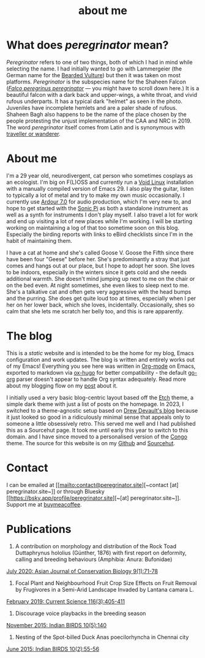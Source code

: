 #+HUGO_BASE_DIR: ../
#+HUGO_SECTION: /
#+HUGO_CUSTOM_FRONT_MATTER: :showTableOfContents true :layout "about" :showDate false :showAuthor false :showBreadcrumbs true :showReadingTime false

#+title: about me

* What does /peregrinator/ mean?

/Peregrinator/ refers to one of two things, both of which I had in mind
while selecting the name. I had initially wanted to go with
Lammergeier (the German name for the [[https://birdsoftheworld.org/bow/species/lammer1/cur/introduction][Bearded Vulture]]) but then it was
taken on most platforms. /Peregrinator/ is the subspecies name for the
Shaheen Falcon (/[[https://birdsoftheworld.org/bow/species/perfal/cur/systematics#subsp][Falco peregrinus peregrinator]]/ — you might have to
scroll down here.) It is a beautiful falcon with a dark back and
upper-wings, a white throat, and vivid rufous underparts. It has a
typical dark "helmet" as seen in the photo. Juveniles have incomplete
hemlets and are a paler shade of rufous. Shaheen Bagh also happens to
be the name of the place chosen by the people protesting the unjust
implementation of the CAA and NRC in 2019. The word /peregrinator/
itself comes from Latin and is synonymous with [[https://www.merriam-webster.com/dictionary/peregrinator][traveller or wanderer]].

#+hugo: {{< figure src="img/GK_shaheen.jpeg" alt="Shaheen Falcon with a Parakeet kill" caption="Shaheen Falcon with a Parakeet kill. Photo by Gnanaskandan Kesavabharathi. July 2016, Chennai outskirts." >}}

* About me

#+hugo: {{< figure src="/img/about.jpg" alt="Author wearing a red t-shirt with their hair down" class="left rounded border-solid border-2 w-40 h-auto" >}}

I'm a 29 year old, neurodivergent, cat person who sometimes
cosplays as an ecologist. I'm big on F(L)OSS and currently run a [[https://voidlinux.org][Void
Linux]] installation with a manually compiled version of Emacs 29. I
also play the guitar, listen to typically a lot of metal and try to
make my own music occasionally. I currently use [[https://ardour.org][Ardour 7.0]] for audio
production, which I'm very new to, and hope to get started with the
[[https://sonic-pi.net][Sonic Pi]] as both a standalone instrument as well as a synth for
instruments I don't play myself. I also travel a lot for work and end
up visiting a lot of new places while I'm working. I will be starting
working on maintaining a log of that too sometime soon on this
blog. Especially the birding reports with links to eBird checklists
since I'm in the habit of maintaining them.

#+hugo: {{< figure src="/img/goose_IV-2.jpg" alt="A white and gray cat with pale green eyes" class="right rounded border-solid border-2 w-40 h-auto" caption="Goose V from Jan 2023" >}}

I have a cat at home and she's called Goose V. Goose the Fifth since
there have been four "Geese" before her. She's predominantly a stray
that just comes and hangs out at our place, but I hope to adopt her
soon. She loves to be indoors, especially in the winters since
it gets cold and she needs additional warmth. She doesn't mind jumping
up next to me on the chair or on the bed even. At night sometimes, she
even likes to sleep next to me. She's a talkative cat and often gets
very aggressive with the head bumps and the purring. She does get quite loud
too at times, especially when I per her on her lower back, which she
loves, incidentally. Occasionally, shes so calm that she lets me
scratch her belly too, and this is rare apparently.

#+hugo: {{< figure src="/img/goose_IV-1.jpg" alt="A white and gray cat with pale green eyes" class="rounded border-solid border-2 w-40 h-auto" caption="Goose V from Oct 2023" >}}

* The blog

This is a /static/ website and is intended to be the home for my blog,
Emacs configuration and work updates. The blog is written and entirely
works out of my Emacs! Everything you see here was written in [[https:orgmode.org][Org-mode]]
on Emacs, exported to markdown via [[https://github.com/kaushalmodi/ox-hugo][ox-hugo]] for better compatibility -
the default [[https://github.com/niklasfasching/go-org][go-org]] parser doesn't appear to handle Org syntax
adequately. Read more about my blogging flow on my [[file:/blog/2022/12/hugo-org-and-starting-over-at-a-new-blog.html][post]] about it.

#+hugo: {{< figure src="/img/2023_blog.png" alt="screenshot of the blog from 2023" class="right rounded border-solid border-2 w-auto h-auto" caption="A screenshot of my blog from 2023">}}

I initially used a very basic blog-centric layout based off the [[https://github.com/LukasJoswiak/etch/][Etch]]
theme, a simple dark theme with just a list of posts on the homepage.
In 2023, I switched to a theme-agnostic setup based on [[https://drewdevault.com][Drew Devault's
blog]] because it just looked so good in a ridiculously minimal sense
that appeals only to someone a little obsessively retro. This served
me well and I had published this as a Sourcehut page. It took me until
early this year to switch to this domain. and I have since moved to a
personalised version of the [[https://github.com/jpanther/congo][Congo]] theme. The source for this website
is on my [[https://github.com/brihadeesh/peregrinator.site][Github]] and [[https://git.sr.ht/~peregrinator/emacs.peregrinator.site][Sourcehut]].

* Contact

I can be emailed at [[mailto:contact@peregrinator.site][~contact [at] peregrinator.site~]] or through
Bluesky [[https://bsky.app/profile/peregrinator.site][~[at] peregrinator.site~]]. Support me at [[https://www.buymeacoffee.com/peregrinator][buymeacoffee]].

* Publications

1. A contribution on morphology and distribution of the Rock Toad Duttaphrynus hololius (Günther, 1876) with first report on deformity, calling and breeding behaviours (Amphibia: Anura: Bufonidae)

[[https://ajcb.in/archive_july_20.php][July 2020: Asian Journal of Conservation Biology 9(1):71-78]]

#+hugo: {{< embed-pdf src="/pdf/jul2020_AJCB.pdf" width="100%" height="500px" >}}

2. Focal Plant and Neighbourhood Fruit Crop Size Effects on Fruit Removal by Frugivores in a Semi-Arid Landscape Invaded by Lantana camara L.

[[https://www.jstor.org/stable/e27137849][February 2019: Current Science 116(3):405-411]]

#+hugo: {{< embed-pdf src="/pdf/feb2019_CurSci.pdf" width="100%" height="500px" >}}

3. Discourage voice playbacks in the breeding season

[[https://indianbirds.in/vol-10-no-5/][November 2015: Indian BIRDS 10(5):140]]

#+hugo: {{< embed-pdf src="/pdf/nov2015_IndianBirds.pdf" width="100%" height="500px" >}}

4. Nesting of the Spot-billed Duck Anas poecilorhyncha in Chennai city

[[https://indianbirds.in/vol-10-no-2/][June 2015: Indian BIRDS 10(2):55-56]]

#+hugo: {{< embed-pdf src="/pdf/jun2015_IndianBirds.pdf" width="100%" height="500px" >}}

